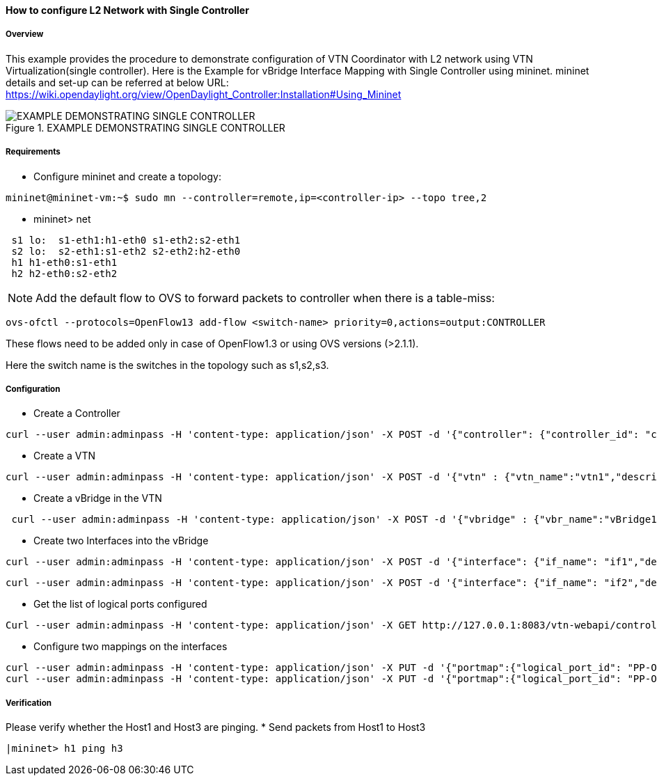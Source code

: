 ==== How to configure L2 Network with Single Controller

===== Overview

This example provides the procedure to demonstrate configuration of VTN Coordinator with L2 network using VTN Virtualization(single controller). Here is the Example for vBridge Interface Mapping with Single Controller using mininet. mininet details and set-up can be referred at below URL:
https://wiki.opendaylight.org/view/OpenDaylight_Controller:Installation#Using_Mininet

.EXAMPLE DEMONSTRATING SINGLE CONTROLLER
image::vtn/vtn-single-controller-topology-example.png[EXAMPLE DEMONSTRATING SINGLE CONTROLLER]

===== Requirements

* Configure mininet and create a topology:

----
mininet@mininet-vm:~$ sudo mn --controller=remote,ip=<controller-ip> --topo tree,2
----

* mininet> net

----
 s1 lo:  s1-eth1:h1-eth0 s1-eth2:s2-eth1
 s2 lo:  s2-eth1:s1-eth2 s2-eth2:h2-eth0
 h1 h1-eth0:s1-eth1
 h2 h2-eth0:s2-eth2
----

NOTE: Add the default flow to OVS to forward packets to controller when there is a table-miss:

----
ovs-ofctl --protocols=OpenFlow13 add-flow <switch-name> priority=0,actions=output:CONTROLLER
----

These flows need to be added only in case of OpenFlow1.3 or using OVS versions (>2.1.1).

Here the switch name is the switches in the topology such as s1,s2,s3.

===== Configuration

* Create a Controller

----
curl --user admin:adminpass -H 'content-type: application/json' -X POST -d '{"controller": {"controller_id": "controllerone", "ipaddr":"10.0.0.2", "type": "odc", "version": "1.0", "auditstatus":"enable"}}' http://127.0.0.1:8083/vtn-webapi/controllers.json
----

* Create a VTN
----
curl --user admin:adminpass -H 'content-type: application/json' -X POST -d '{"vtn" : {"vtn_name":"vtn1","description":"test VTN" }}' http://127.0.0.1:8083/vtn-webapi/vtns.json
----

* Create a vBridge in the VTN

----
 curl --user admin:adminpass -H 'content-type: application/json' -X POST -d '{"vbridge" : {"vbr_name":"vBridge1","controller_id":"controllerone","domain_id":"(DEFAULT)" }}' http://127.0.0.1:8083/vtn-webapi/vtns/vtn1/vbridges.json
----

* Create two Interfaces into the vBridge


----
curl --user admin:adminpass -H 'content-type: application/json' -X POST -d '{"interface": {"if_name": "if1","description": "if_desc1"}}' http://127.0.0.1:8083/vtn-webapi/vtns/vtn1/vbridges/vBridge1/interfaces.json
----


----
curl --user admin:adminpass -H 'content-type: application/json' -X POST -d '{"interface": {"if_name": "if2","description": "if_desc2"}}' http://127.0.0.1:8083/vtn-webapi/vtns/vtn1/vbridges/vBridge1/interfaces.json
----

* Get the list of logical ports configured

----
Curl --user admin:adminpass -H 'content-type: application/json' -X GET http://127.0.0.1:8083/vtn-webapi/controllers/controllerone/domains/\(DEFAULT\)/logical_ports.json
----

* Configure two mappings on the interfaces

----
curl --user admin:adminpass -H 'content-type: application/json' -X PUT -d '{"portmap":{"logical_port_id": "PP-OF:00:00:00:00:00:00:00:03-s3-eth1"}}' http://127.0.0.1:8083/vtn-webapi/vtns/vtn1/vbridges/vBridge1/interfaces/if1/portmap.json
curl --user admin:adminpass -H 'content-type: application/json' -X PUT -d '{"portmap":{"logical_port_id": "PP-OF:00:00:00:00:00:00:00:02-s2-eth1"}}' http://127.0.0.1:8083/vtn-webapi/vtns/vtn1/vbridges/vBridge1/interfaces/if2/portmap.json
----

===== Verification

Please verify whether the Host1 and Host3 are pinging.
* Send packets from Host1 to Host3

----
|mininet> h1 ping h3
----

